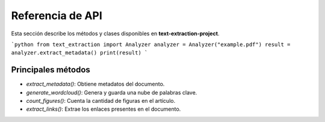 Referencia de API
-----------------
Esta sección describe los métodos y clases disponibles en **text-extraction-project**.

```python
from text_extraction import Analyzer
analyzer = Analyzer("example.pdf")
result = analyzer.extract_metadata()
print(result)
```

Principales métodos
~~~~~~~~~~~~~~~~~~~~
- `extract_metadata()`: Obtiene metadatos del documento.
- `generate_wordcloud()`: Genera y guarda una nube de palabras clave.
- `count_figures()`: Cuenta la cantidad de figuras en el artículo.
- `extract_links()`: Extrae los enlaces presentes en el documento.
